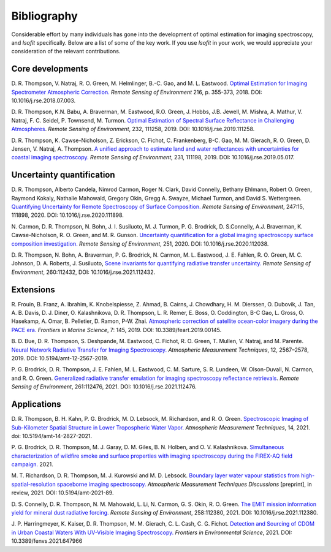 Bibliography
============

Considerable effort by many individuals has gone into the development of optimal
estimation for imaging spectroscopy, and *Isofit* specifically.  Below are a list
of some of the key work.  If you use *Isofit* in your work, we would appreciate
your consideration of the relevant contributions.

Core developments
-------------------

D\. R. Thompson, V. Natraj, R. O. Green, M. Helmlinger, B.-C. Gao, and M. L. Eastwood.
`Optimal Estimation for Imaging Spectrometer Atmospheric Correction.
<https://doi.org/10.1016/j.rse.2018.07.003>`__
*Remote Sensing of Environment* 216, p. 355-373, 2018. DOI: 10.1016/j.rse.2018.07.003.

D\. R. Thompson, K.N. Babu, A. Braverman, M. Eastwood, R.O. Green,
J. Hobbs, J.B. Jewell, M. Mishra, A. Mathur, V. Natraj, F. C. Seidel,
P. Townsend, M. Turmon. `Optimal Estimation of Spectral Surface Reflectance
in Challenging Atmospheres <https://doi.org/10.1016/j.rse.2019.111258>`__.
*Remote Sensing of Environment*, 232, 111258, 2019.
DOI: 10.1016/j.rse.2019.111258.

D\. R. Thompson, K. Cawse-Nicholson, Z. Erickson, C. Fichot, C. Frankenberg,
B-C. Gao, M. M. Gierach, R. O. Green, D. Jensen, V. Natraj, A. Thompson.
`A unified approach to estimate land and water reflectances with uncertainties
for coastal imaging spectroscopy. <https://doi.org/10.1016/j.rse.2019.05.017>`__
*Remote Sensing of Environment*, 231, 111198, 2019.
DOI: 10.1016/j.rse.2019.05.017.

Uncertainty quantification
--------------------------
D\. R. Thompson, Alberto Candela, Nimrod Carmon, Roger N. Clark,
David Connelly, Bethany Ehlmann, Robert O. Green, Raymond Kokaly,
Nathalie Mahowald, Gregory Okin, Gregg A. Swayze, Michael Turmon,
and David S. Wettergreen. `Quantifying Uncertainty for Remote
Spectroscopy of Surface Composition. <https://doi.org/10.1016/j.rse.2020.111898>`__
*Remote Sensing of Environment*,
247:15, 111898, 2020.
DOI: 10.1016/j.rse.2020.111898.

N\. Carmon, D. R. Thompson, N. Bohn, J. I. Susiluoto, M. J. Turmon, P. G. Brodrick,
D. S.Connelly, A.J. Braverman, K. Cawse-Nicholson, R. O. Green, and M. R. Gunson.
`Uncertainty quantification for a global imaging spectroscopy surface composition investigation.
<https://doi.org/10.1016/j.rse.2020.112038>`__
*Remote Sensing of Environment*, 251, 2020. DOI: 10.1016/j.rse.2020.112038.

D. R. Thompson, N. Bohn, A. Braverman, P. G. Brodrick, N. Carmon, M. L. Eastwood, J. E. Fahlen, R. O. Green, M. C. Johnson, D. A. Roberts, J. Susiluoto,
`Scene invariants for quantifying radiative transfer uncertainty. 
<https://doi.org/10.1016/j.rse.2021.112432>`__
*Remote Sensing of Environment*, 260:112432, DOI: 10.1016/j.rse.2021.112432.

Extensions
----------
R\. Frouin, B.  Franz, A. Ibrahim, K. Knobelspiesse, Z. Ahmad, B. Cairns, J. Chowdhary,
H. M. Dierssen, O. Dubovik, J. Tan, A. B. Davis, D. J. Diner, O. Kalashnikova,
D. R. Thompson, L. R. Remer, E. Boss, O. Coddington, B-C Gao, L. Gross, O. Hasekamp,
A. Omar, B. Pelletier, D. Ramon, P-W. Zhai. `Atmospheric correction of satellite
ocean-color imagery during the PACE era. 
<https://doi.org/10.3389/feart.2019.00145>`__
*Frontiers in Marine Science*, 7: 145, 2019.
DOI: 10.3389/feart.2019.00145.

B\. D. Bue, D. R. Thompson, S. Deshpande, M. Eastwood, C. Fichot, R. O. Green,
T. Mullen, V. Natraj, and M. Parente. `Neural Network Radiative Transfer for
Imaging Spectroscopy. <https://doi.org/10.5194/amt-12-2567-2019>`__ 
*Atmospheric Measurement Techniques*, 12, 2567–2578,
2019. DOI: 10.5194/amt-12-2567-2019.

P\. G. Brodrick, D. R. Thompson, J. E. Fahlen, M. L. Eastwood, C. M. Sarture, S. R. Lundeen, W. Olson-Duvall,
N. Carmon, and R. O. Green. `Generalized radiative transfer emulation for imaging spectroscopy reflectance
retrievals <https://doi.org/10.1016/j.rse.2021.112476>`__. 
*Remote Sensing of Environment*, 261:112476, 2021.
DOI: 10.1016/j.rse.2021.112476.

Applications
------------
D. R. Thompson, B. H. Kahn, P. G. Brodrick, M. D. Lebsock, M. Richardson, and R. O. Green.
`Spectroscopic Imaging of Sub-Kilometer Spatial Structure in Lower Tropospheric Water Vapor.
<https://doi.org/10.5194/amt-14-2827-2021>`__
*Atmospheric Measurement Techniques*, 14, 2021. doi: 10.5194/amt-14-2827-2021.

P. G. Brodrick, D. R. Thompson, M. J. Garay, D. M. Giles, B. N. Holben, and O. V. Kalashnikova.
`Simultaneous characterization of wildfire smoke and surface properties with imaging spectroscopy during the FIREX-AQ
field campaign. <https://www.essoar.org/doi/abs/10.1002/essoar.10506794.1>`__ 2021.

M. T. Richardson, D. R. Thompson, M. J. Kurowski and M. D. Lebsock. 
`Boundary layer water vapour statistics from high-spatial-resolution spaceborne imaging spectroscopy. 
<https://doi.org/10.5194/amt-2021-89>`__
*Atmospheric Measurement Techniques Discussions* [preprint], in review, 2021. DOI: 10.5194/amt-2021-89.

D. S. Connelly, D. R. Thompson, N. M. Mahowald, L. Li, N. Carmon, G. S. Okin, R. O. Green.  
`The EMIT mission information yield for mineral dust radiative forcing. 
<https://doi.org/10.1016/j.rse.2021.112380>`__ 
*Remote Sensing of Environment*, 258:112380, 2021.  DOI: 10.1016/j.rse.2021.112380.

J. P. Harringmeyer, K. Kaiser, D. R. Thompson, M. M. Gierach, C. L. Cash, C. G. Fichot.
`Detection and Sourcing of CDOM in Urban Coastal Waters With UV-Visible Imaging Spectroscopy.
<https://doi.org/10.3389/fenvs.2021.647966>`__
*Frontiers in Environmental Science*, 2021.  DOI: 10.3389/fenvs.2021.647966
